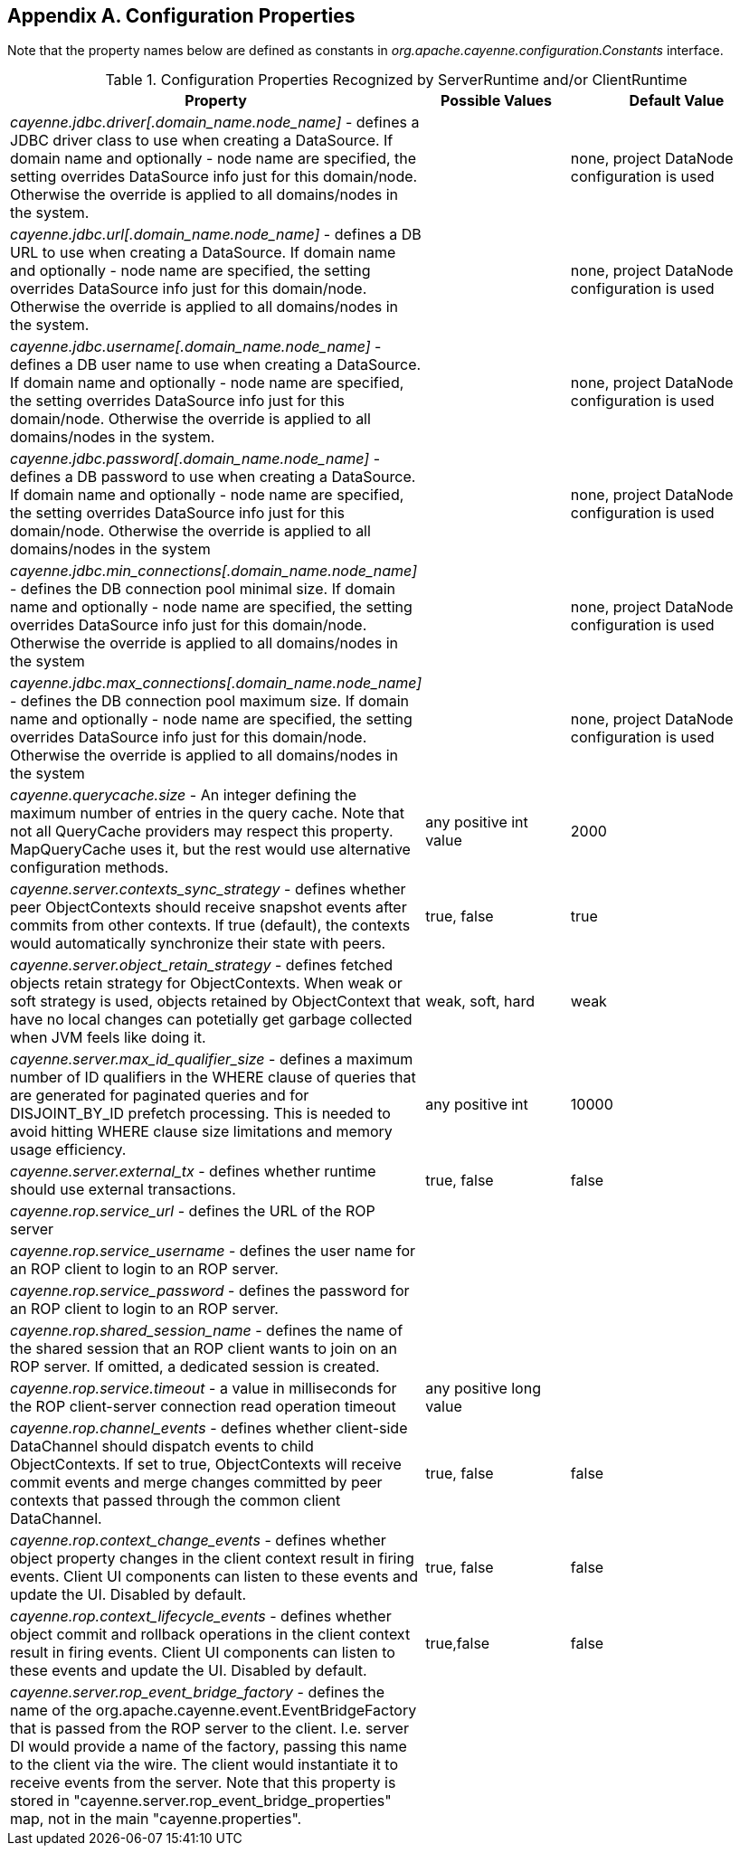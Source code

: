 // Licensed to the Apache Software Foundation (ASF) under one or more
// contributor license agreements. See the NOTICE file distributed with
// this work for additional information regarding copyright ownership.
// The ASF licenses this file to you under the Apache License, Version
// 2.0 (the "License"); you may not use this file except in compliance
// with the License. You may obtain a copy of the License at
//
// http://www.apache.org/licenses/LICENSE-2.0 Unless required by
// applicable law or agreed to in writing, software distributed under the
// License is distributed on an "AS IS" BASIS, WITHOUT WARRANTIES OR
// CONDITIONS OF ANY KIND, either express or implied. See the License for
// the specific language governing permissions and limitations under the
// License.

== Appendix A. Configuration Properties

Note that the property names below are defined as constants in _org.apache.cayenne.configuration.Constants_ interface.

[[congigProperties]]
.Configuration Properties Recognized by ServerRuntime and/or ClientRuntime
[cols="4,2,3"]
|===
|Property |Possible Values |Default Value

.^|_cayenne.jdbc.driver[.domain_name.node_name]_ - defines a JDBC driver class to use when creating a DataSource. If domain name and optionally - node name are specified, the setting overrides DataSource info just for this domain/node. Otherwise the override is applied to all domains/nodes in the system.
.^|{empty} +
.^|none, project DataNode configuration is used

.^|_cayenne.jdbc.url[.domain_name.node_name]_ - defines a DB URL to use when creating a DataSource. If domain name and optionally - node name are specified, the setting overrides DataSource info just for this domain/node. Otherwise the override is applied to all domains/nodes in the system.
.^|{empty} +
.^|none, project DataNode configuration is used

.^|_cayenne.jdbc.username[.domain_name.node_name]_ - defines a DB user name to use when creating a DataSource. If domain name and optionally - node name are specified, the setting overrides DataSource info just for this domain/node. Otherwise the override is applied to all domains/nodes in the system.
.^|{empty} +
.^|none, project DataNode configuration is used

.^|_cayenne.jdbc.password[.domain_name.node_name]_ - defines a DB password to use when creating a DataSource. If domain name and optionally - node name are specified, the setting overrides DataSource info just for this domain/node. Otherwise the override is applied to all domains/nodes in the system
.^|{empty} +
.^|none, project DataNode configuration is used

.^|_cayenne.jdbc.min_connections[.domain_name.node_name]_ - defines the DB connection pool minimal size. If domain name and optionally - node name are specified, the setting overrides DataSource info just for this domain/node. Otherwise the override is applied to all domains/nodes in the system
.^|{empty} +
.^|none, project DataNode configuration is used

.^|_cayenne.jdbc.max_connections[.domain_name.node_name]_ - defines the DB connection pool maximum size. If domain name and optionally - node name are specified, the setting overrides DataSource info just for this domain/node. Otherwise the override is applied to all domains/nodes in the system
.^|{empty} +
.^|none, project DataNode configuration is used

.^|_cayenne.querycache.size_ - An integer defining the maximum number of entries in the query cache. Note that not all QueryCache providers may respect this property. MapQueryCache uses it, but the rest would use alternative configuration methods.
.^|any positive int value
.^|2000

.^|_cayenne.server.contexts_sync_strategy_ - defines whether peer ObjectContexts should receive snapshot events after commits from other contexts. If true (default), the contexts would automatically synchronize their state with peers.
.^|true, false
.^|true

.^|_cayenne.server.object_retain_strategy_ - defines fetched objects retain strategy for ObjectContexts. When weak or soft strategy is used, objects retained by ObjectContext that have no local changes can potetially get garbage collected when JVM feels like doing it.
.^|weak, soft, hard
.^|weak

.^|_cayenne.server.max_id_qualifier_size_ - defines a maximum number of ID qualifiers in the WHERE clause of queries that are generated for paginated queries and for DISJOINT_BY_ID prefetch processing. This is needed to avoid hitting WHERE clause size limitations and memory usage efficiency.
.^|any positive int
.^|10000

.^|_cayenne.server.external_tx_ - defines whether runtime should use external transactions.
.^|true, false
.^|false

.^|_cayenne.rop.service_url_ - defines the URL of the ROP server
.^|{empty} +
.^|{empty} +

.^|_cayenne.rop.service_username_ - defines the user name for an ROP client to login to an ROP server.
.^|{empty} +
.^|{empty} +

.^|_cayenne.rop.service_password_ - defines the password for an ROP client to login to an ROP server.
.^|{empty} +
.^|{empty} +

.^|_cayenne.rop.shared_session_name_ - defines the name of the shared session that an ROP client wants to join on an ROP server. If omitted, a dedicated session is created.
.^|{empty} +
.^|{empty} +

.^|_cayenne.rop.service.timeout_ - a value in milliseconds for the ROP client-server connection read operation timeout
.^|any positive long value
.^|{empty} +

.^|_cayenne.rop.channel_events_ - defines whether client-side DataChannel should dispatch events to child ObjectContexts. If set to true, ObjectContexts will receive commit events and merge changes committed by peer contexts that passed through the common client DataChannel.
.^|true, false
.^|false

.^|_cayenne.rop.context_change_events_ - defines whether object property changes in the client context result in firing events. Client UI components can listen to these events and update the UI. Disabled by default.
.^|true, false
.^|false

.^|_cayenne.rop.context_lifecycle_events_ - defines whether object commit and rollback operations in the client context result in firing events. Client UI components can listen to these events and update the UI. Disabled by default.
.^|true,false
.^|false

.^|_cayenne.server.rop_event_bridge_factory_ - defines the name of the org.apache.cayenne.event.EventBridgeFactory that is passed from the ROP server to the client. I.e. server DI would provide a name of the factory, passing this name to the client via the wire. The client would instantiate it to receive events from the server. Note that this property is stored in "cayenne.server.rop_event_bridge_properties" map, not in the main "cayenne.properties".
.^|{empty} +
.^|{empty} +
|===